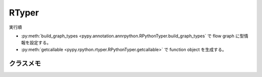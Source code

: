 ========
 RTyper
========

実行順

- :py:meth:`build_graph_types <pypy.annotation.annrpython.RPythonTyper.build_graph_types` で flow graph に型情報を設定する。
- :py:meth:`getcallable <pypy.rpython.rtyper.RPythonTyper.getcallable>` で function object を生成する。


クラスメモ
==========

.. py:class:: pypy.rpython.rtyper.RPythonTyper(annotator, type_system="lltype")

  :param annotator: 型アノテータ
  :type annotator: :py:class:`RPythonAnnotator <pypy.annotation.annrpython.RPythonAnnotator>`
  :param str type_system: 型システム

  RTyper のインタフェイス?


  .. py:method:: getcallable(graph)

    :param graph: flow graph
    :type graph: :py:class:`FunctionGraph <pypy.objspace.flow.model.FunctionGraph>`

    flow graph から Function オブジェクトを生成する。
  

.. py:class:: pypy.annotation.annrpython.RPythonAnnotator(translator=None, policy=None, bookkeeper=None)

  :param translator: トランスレータ。詳細はこれから
  :type translator: :py:class:`TranslationContext <pypy.translator.translator.TranslationContext>`
  :param policy: ポリシ。詳細はこれから
  :type policy: :py:class:`AnnotatorPolicy <pypy.annotation.policy.AnnotatorPolicy>`
  :param bookkeeper: ブックキーパー
  :type bookkeeper: :py:class:`Bookkeeper <pypy.annotation.bookkeeper.Bookkeeper>`

  型アノテータなのでしょう。


  .. py:method:: build_graph_types(flowgraph, inputcells, complete_now=True)

    :param flowgraph: flow graph オブジェクト
    :type flowgraph: :py:class:`FunctionGraph <pypy.objspace.flow.model.FunctionGraph>`
    :param inputcells: 型リスト
    :type inputcells: [;py:class:`SomeObject <pypy.annotation.model.SomeObject>`]
    :return: 推論結果
    :rtype: ;py:class:`SomeObject <pypy.annotation.model.SomeObject>`
  
    flowgraph の関数に inputcells の型情報を渡して呼び出した結果の型を推論する。

    それと同時に flow graph に型情報を設定する。
    


.. py:class:: pypy.annotation.model.SomeObject()

  FunctionGraph に対して Annotation する際の基底型
  


.. py:class:: pypy.annotation.policy.AnnotatorPolicy


.. py:class:: pypy.annotation.bookkeeper.Bookkeeper
